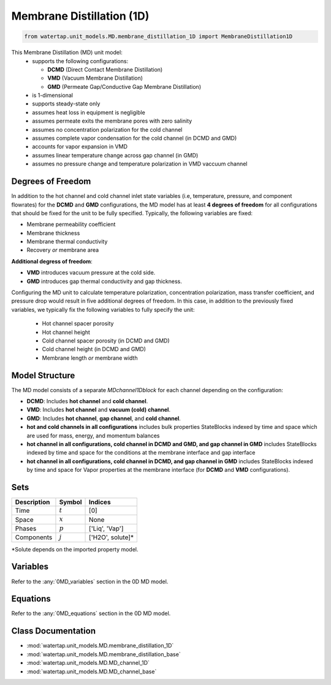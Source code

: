 .. _MD_1D:

Membrane Distillation (1D)
=========================================

.. code-block:: python

   from watertap.unit_models.MD.membrane_distillation_1D import MembraneDistillation1D

This Membrane Distillation (MD) unit model:
   * supports the following configurations: 

     - **DCMD** (Direct Contact Membrane Distillation)
     - **VMD** (Vacuum Membrane Distillation)
     - **GMD** (Permeate Gap/Conductive Gap Membrane Distillation)

   * is 1-dimensional
   * supports steady-state only
   * assumes heat loss in equipment is negligible
   * assumes permeate exits the membrane pores with zero salinity
   * assumes no concentration polarization for the cold channel
   * assumes complete vapor condensation for the cold channel (in DCMD and GMD)
   * accounts for vapor expansion in VMD
   * assumes linear temperature change across gap channel (in GMD)
   * assumes no pressure change and temperature polarization in VMD vaccuum channel


Degrees of Freedom
------------------
In addition to the hot channel and cold channel inlet state variables (i.e, temperature, pressure, and component flowrates) for the **DCMD** and **GMD** configurations, the MD model has at least **4 degrees of freedom** for all configurations that should be fixed for the unit to be fully specified. Typically, the following variables are fixed:

- Membrane permeability coefficient
- Membrane thickness
- Membrane thermal conductivity
- Recovery *or* membrane area

**Additional degress of freedom**:

- **VMD** introduces vacuum pressure at the cold side.
- **GMD** introduces gap thermal conductivity and gap thickness.

Configuring the MD unit to calculate temperature polarization, concentration polarization, mass transfer
coefficient, and pressure drop would result in five additional degrees of freedom. In this case, in addition to the
previously fixed variables, we typically fix the following variables to fully specify the unit:

    * Hot channel spacer porosity
    * Hot channel height
    * Cold channel spacer porosity (in DCMD and GMD)
    * Cold channel height (in DCMD and GMD)
    * Membrane length *or* membrane width

Model Structure
---------------
The MD model consists of a separate `MDchannel1Dblock` for each channel depending on the configuration:

- **DCMD**: Includes **hot channel** and **cold channel**.
- **VMD**: Includes **hot channel** and **vacuum (cold) channel**.
- **GMD**: Includes **hot channel**, **gap channel**, and **cold channel**.

- **hot and cold channels in all configurations** includes bulk properties StateBlocks indexed by time and space which are used for mass, energy, and momentum balances
- **hot channel in all configurations, cold channel in DCMD and GMD, and gap channel in GMD** includes StateBlocks indexed by time and space for the conditions at the membrane interface and gap interface
- **hot channel in all configurations, cold channel in DCMD, and gap channel in GMD** includes StateBlocks indexed by time and space for Vapor properties at the membrane interface (for **DCMD** and **VMD** configurations).

Sets
----
.. csv-table::
   :header: "Description", "Symbol", "Indices"

   "Time", ":math:`t`", "[0]"
   "Space", ":math:`x`", "None"
   "Phases", ":math:`p`", "['Liq', 'Vap']"
   "Components", ":math:`j`", "['H2O', solute]*"

\*Solute depends on the imported property model.

Variables
----------

Refer to the :any:`0MD_variables` section in the  0D MD model.

.. _1MD_equations:

Equations
-----------

Refer to the :any:`0MD_equations` section in the  0D MD model.

Class Documentation
-------------------

* :mod:`watertap.unit_models.MD.membrane_distillation_1D`
* :mod:`watertap.unit_models.MD.membrane_distillation_base`
* :mod:`watertap.unit_models.MD.MD_channel_1D`
* :mod:`watertap.unit_models.MD.MD_channel_base`
